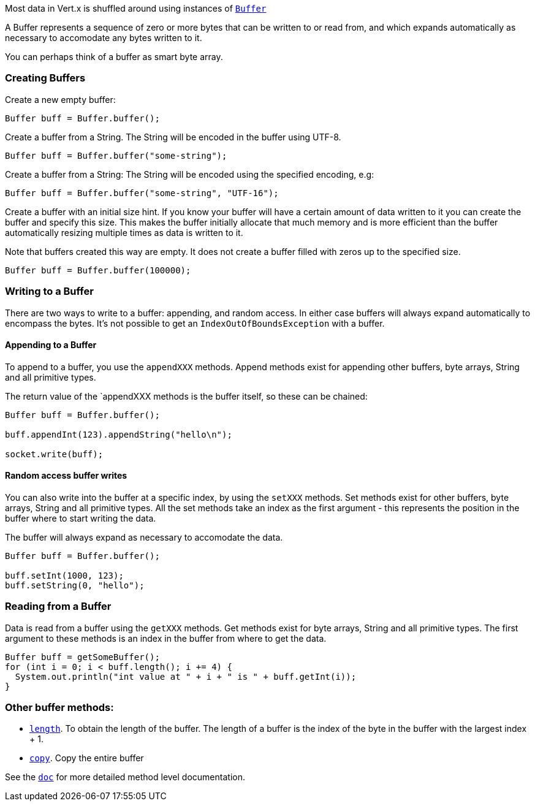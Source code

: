 Most data in Vert.x is shuffled around using instances of link:apidocs/io/vertx/core/buffer/Buffer.html[`Buffer`]

A Buffer represents a sequence of zero or more bytes that can be written to or read from, and which expands
automatically as necessary to accomodate any bytes written to it.

You can perhaps think of a buffer as
smart byte array.

=== Creating Buffers

Create a new empty buffer:

[source,java]
----
Buffer buff = Buffer.buffer();
----

Create a buffer from a String. The String will be encoded in the buffer using UTF-8.

[source,java]
----
Buffer buff = Buffer.buffer("some-string");
----

Create a buffer from a String: The String will be encoded using the specified encoding, e.g:

[source,java]
----
Buffer buff = Buffer.buffer("some-string", "UTF-16");
----

Create a buffer with an initial size hint. If you know your buffer will have a certain amount of data written to
it you can create the buffer and specify this size. This makes the buffer initially allocate that much memory
and is more efficient than the buffer automatically resizing multiple times as data is written to it.

Note that buffers created this way are empty. It does not create a buffer filled with zeros up to the specified size.

[source,java]
----
Buffer buff = Buffer.buffer(100000);
----

=== Writing to a Buffer

There are two ways to write to a buffer: appending, and random access. In either case buffers will always expand
automatically to encompass the bytes. It's not possible to get an `IndexOutOfBoundsException` with a buffer.

==== Appending to a Buffer

To append to a buffer, you use the `appendXXX` methods. Append methods exist for appending other buffers,
byte arrays, String and all primitive types.

The return value of the `appendXXX methods is the buffer itself, so these can be chained:

[source,java]
----
Buffer buff = Buffer.buffer();

buff.appendInt(123).appendString("hello\n");

socket.write(buff);
----

==== Random access buffer writes

You can also write into the buffer at a specific index, by using the `setXXX` methods. Set methods exist for
other buffers, byte arrays, String and all primitive types. All the set methods take an index as the first
argument - this represents the position in the buffer where to start writing the data.

The buffer will always expand as necessary to accomodate the data.

[source,java]
----
Buffer buff = Buffer.buffer();

buff.setInt(1000, 123);
buff.setString(0, "hello");
----

=== Reading from a Buffer

Data is read from a buffer using the `getXXX` methods. Get methods exist for byte arrays, String and all primitive types.
The first argument to these methods is an index in the buffer from where to get the data.

[source,java]
----
Buffer buff = getSomeBuffer();
for (int i = 0; i < buff.length(); i += 4) {
  System.out.println("int value at " + i + " is " + buff.getInt(i));
}
----

=== Other buffer methods:

* link:apidocs/io/vertx/core/buffer/Buffer.html#length--[`length`]. To obtain the length of the buffer. The length of a buffer is the
  index of the byte in the buffer with the largest index + 1.
* link:apidocs/io/vertx/core/buffer/Buffer.html#copy--[`copy`]. Copy the entire buffer

See the link:apidocs/io/vertx/core/buffer/Buffer.html[`doc`] for more detailed method level documentation.